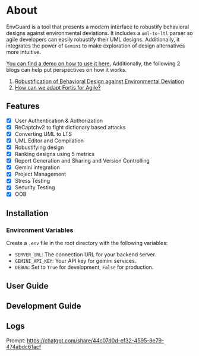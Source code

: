 * About
EnvGuard is a tool that presents a modern interface to robustify behavioral designs against environmental deviations. It includes a ~uml-to-ltl~ parser so agile developers can easily robustify their UML designs. Additionally, it integrates the power of ~Gemini~ to make exploration of design alternatives more intuitive.

[[https://drive.google.com/file/d/1xcbNcyl28vxtP1Sd_4nXU_PhNozx0Nl7/view?usp=sharing][You can find a demo on how to use it here.]] Additionally, the following 2 blogs can help put perspectives on how it works.
1. [[https://abj-paul.github.io/blogs/Robustification%20of%20Behavioral%20Model%20against%20Environmental%20Deviation.html][Robustification of Behavioral Design against Environmental Deviation]]
2. [[https://abj-paul.github.io/blogs/How%20can%20we%20use%20Fortis%20in%20software%20industry.html][How can we adapt Fortis for Agile?]]

** Features
+ [X] User Authentication & Authorization
+ [X] ReCaptchv2 to fight dictionary based attacks
+ [X] Converting UML to LTS
+ [X] UML Editor and Compilation
+ [X] Robustifying design
+ [X] Ranking designs using 5 metrics
+ [X] Report Generation and Sharing and Version Controlling
+ [X] Gemini integration
+ [X] Project Management
+ [X] Stress Testing
+ [X] Security Testing
+ [X] OOB

** Installation
*** Environment Variables
Create a ~.env~ file in the root directory with the following variables:
- ~SERVER_URL~: The connection URL for your backend server.
- ~GEMINI_API_KEY~: Your API key for gemini services.
- ~DEBUG~: Set to ~True~ for development, ~False~ for production.
** User Guide

** Development Guide

** Logs
Prompt: https://chatgpt.com/share/44c07d0d-ef32-4595-9e79-474abdc61acf
